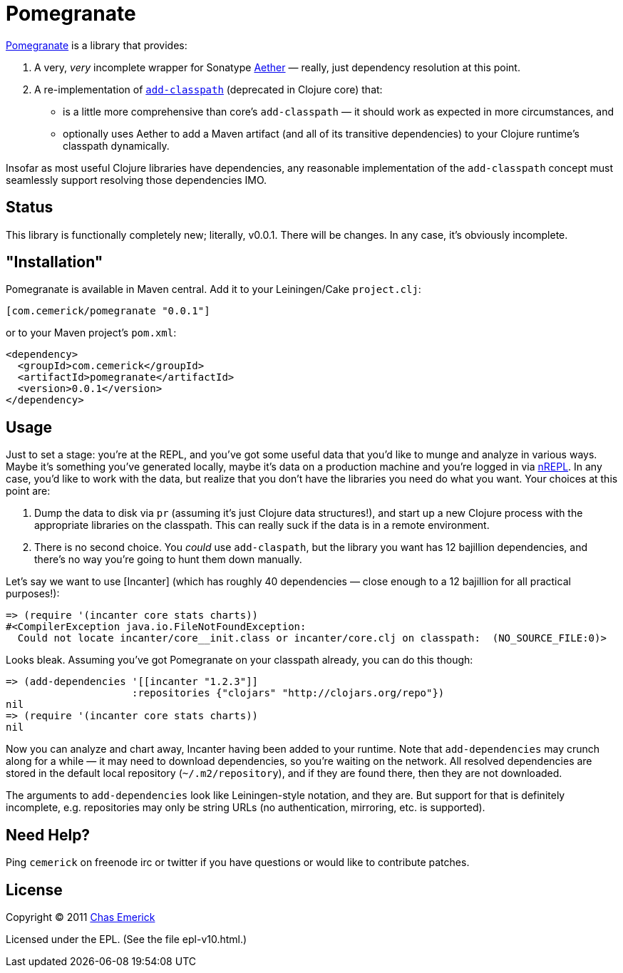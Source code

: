 = Pomegranate

http://github.com/cemerick/pomegranate[Pomegranate] is a library that provides:

1. A very, _very_ incomplete wrapper for Sonatype https://github.com/sonatype/sonatype-aether[Aether] — really, just dependency resolution at this point.
2. A re-implementation of http://clojure.github.com/clojure/clojure.core-api.html#clojure.core/add-classpath[`add-classpath`] (deprecated in Clojure core) that:

    * is a little more comprehensive than core's `add-classpath` — it should work as expected in more circumstances, and
    * optionally uses Aether to add a Maven artifact (and all of its transitive dependencies) to your Clojure runtime's classpath dynamically.

Insofar as most useful Clojure libraries have dependencies, any reasonable implementation of the `add-classpath` concept must seamlessly support resolving those dependencies IMO.

== Status

This library is functionally completely new; literally, v0.0.1.  There will be changes.  In any case, it's obviously incomplete.

== "Installation"

Pomegranate is available in Maven central.  Add it to your Leiningen/Cake `project.clj`:

----
[com.cemerick/pomegranate "0.0.1"]
----

or to your Maven project's `pom.xml`:

----
<dependency>
  <groupId>com.cemerick</groupId>
  <artifactId>pomegranate</artifactId>
  <version>0.0.1</version>
</dependency>
----

== Usage

Just to set a stage: you're at the REPL, and you've got some useful data that you'd like to munge and analyze in various ways.  Maybe it's something you've generated locally, maybe it's data on a production machine and you're logged in via http://github.com/clojure/tools.nrepl[nREPL].  In any case, you'd like to work with the data, but realize that you don't have the libraries you need do what you want.  Your choices at this point are:

1. Dump the data to disk via `pr` (assuming it's just Clojure data structures!), and start up a new Clojure process with the appropriate libraries on the classpath. This can really suck if the data is in a remote environment.
2. There is no second choice.  You _could_ use `add-claspath`, but the library you want has 12 bajillion dependencies, and there's no way you're going to hunt them down manually.

Let's say we want to use [Incanter] (which has roughly 40 dependencies — close enough to a 12 bajillion for all practical purposes!):

----
=> (require '(incanter core stats charts))
#<CompilerException java.io.FileNotFoundException:
  Could not locate incanter/core__init.class or incanter/core.clj on classpath:  (NO_SOURCE_FILE:0)>
----

Looks bleak. Assuming you've got Pomegranate on your classpath already, you can do this though:

----
=> (add-dependencies '[[incanter "1.2.3"]]
                     :repositories {"clojars" "http://clojars.org/repo"})
nil
=> (require '(incanter core stats charts))
nil
----

Now you can analyze and chart away, Incanter having been added to your runtime.  Note that `add-dependencies` may crunch along for a while — it may need to download dependencies, so you're waiting on the network.  All resolved dependencies are stored in the default local repository (`~/.m2/repository`), and if they are found there, then they are not downloaded.

The arguments to `add-dependencies` look like Leiningen-style notation, and they are.  But support for that is definitely incomplete, e.g. repositories may only be string URLs (no authentication, mirroring, etc. is supported).

== Need Help?

Ping `cemerick` on freenode irc or twitter if you have questions
or would like to contribute patches.

== License

Copyright © 2011 http://cemerick.com[Chas Emerick]

Licensed under the EPL. (See the file epl-v10.html.)
